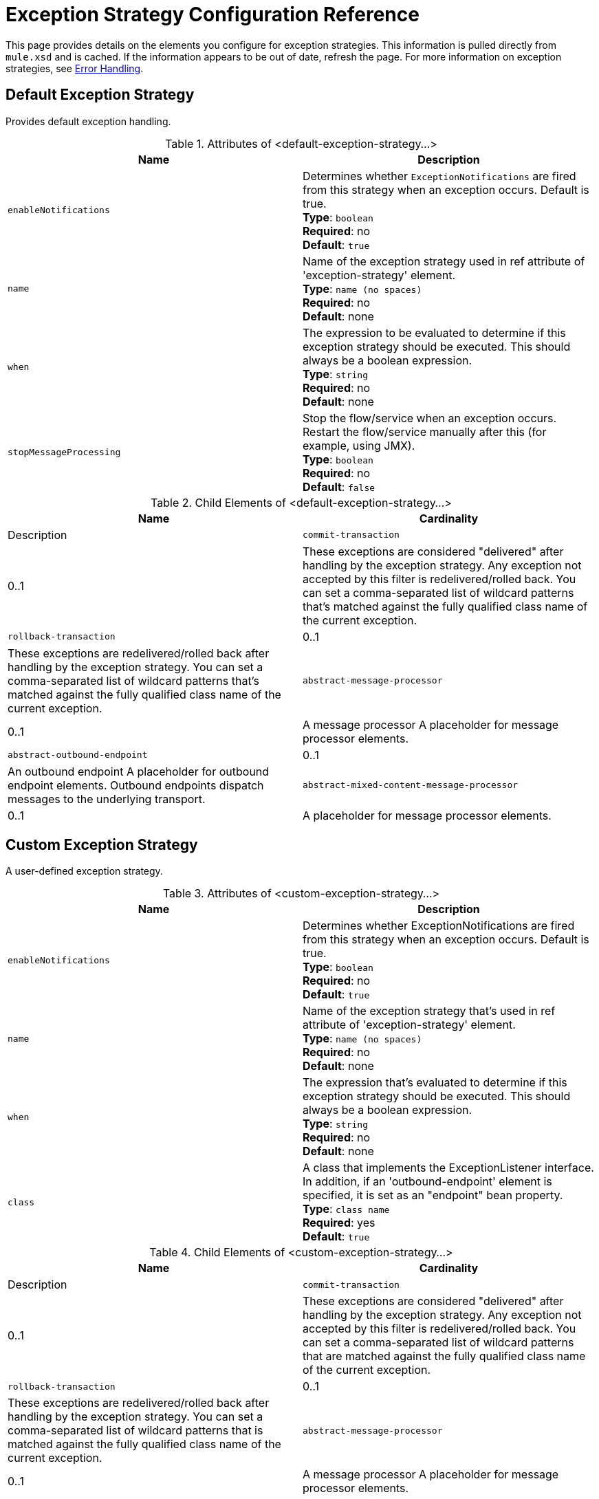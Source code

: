 = Exception Strategy Configuration Reference
:keywords: error handling, exceptions, exception catching, exceptions

This page provides details on the elements you configure for exception strategies. This information is pulled directly from `mule.xsd` and is cached. If the information appears to be out of date, refresh the page. For more information on exception strategies, see link:/mule-user-guide/v/3.8/error-handling[Error Handling].

== Default Exception Strategy

Provides default exception handling.

.Attributes of <default-exception-strategy...>
[cols=",",options="header"]
|===
|Name |Description
|`enableNotifications` |Determines whether `ExceptionNotifications` are fired from this strategy when an exception occurs. Default is true. +
*Type*: `boolean` +
*Required*: no +
*Default*: `true`
|`name` |Name of the exception strategy used in ref attribute of 'exception-strategy' element. +
*Type*: `name (no spaces)` +
*Required*: no +
*Default*: none
|`when` |The expression to be evaluated to determine if this exception strategy should be executed. This should always be a boolean expression. +
*Type*: `string` +
*Required*: no +
*Default*: none
|`stopMessageProcessing` |Stop the flow/service when an exception occurs. Restart the flow/service manually after this (for example, using JMX). +
*Type*: `boolean` +
*Required*: no +
*Default*: `false`
|===

.Child Elements of <default-exception-strategy...>
[cols=",",options="header"]
|===
|Name |Cardinality |Description
|`commit-transaction` |0..1 |These exceptions are considered "delivered" after handling by the exception strategy. Any exception not accepted by this filter is redelivered/rolled back. You can set a comma-separated list of wildcard patterns that's matched against the fully qualified class name of the current exception.
|`rollback-transaction` |0..1 |These exceptions are redelivered/rolled back after handling by the exception strategy. You can set a comma-separated list of wildcard patterns that's matched against the fully qualified class name of the current exception.
|`abstract-message-processor` |0..1 |A message processor A placeholder for message processor elements.
|`abstract-outbound-endpoint` |0..1 |An outbound endpoint A placeholder for outbound endpoint elements. Outbound endpoints dispatch messages to the underlying transport.
|`abstract-mixed-content-message-processor` |0..1 |A placeholder for message processor elements.
|===

== Custom Exception Strategy

A user-defined exception strategy.

.Attributes of <custom-exception-strategy...>
[cols=",",options="header"]
|===
|Name |Description
|`enableNotifications` |Determines whether ExceptionNotifications are fired from this strategy when an exception occurs. Default is true. +
*Type*: `boolean` +
*Required*: no +
*Default*: `true`
|`name` |Name of the exception strategy that's used in ref attribute of 'exception-strategy' element. +
*Type*: `name (no spaces)` +
*Required*: no +
*Default*: none
|`when` |The expression that's evaluated to determine if this exception strategy should be executed. This should always be a boolean expression. +
*Type*: `string` +
*Required*: no +
*Default*: none
|`class` |A class that implements the ExceptionListener interface. In addition, if an 'outbound-endpoint' element is specified, it is set as an "endpoint" bean property. +
*Type*: `class name` +
*Required*: yes +
*Default*: `true`
|===

.Child Elements of <custom-exception-strategy...>
[cols=",",options="header"]
|===
|Name |Cardinality |Description
|`commit-transaction` |0..1 |These exceptions are considered "delivered" after handling by the exception strategy. Any exception not accepted by this filter is redelivered/rolled back. You can set a comma-separated list of wildcard patterns that are matched against the fully qualified class name of the current exception.
|`rollback-transaction` |0..1 |These exceptions are redelivered/rolled back after handling by the exception strategy. You can set a comma-separated list of wildcard patterns that is matched against the fully qualified class name of the current exception.
|`abstract-message-processor` |0..1 |A message processor A placeholder for message processor elements.
|`abstract-outbound-endpoint` |0..1 |An outbound endpoint A placeholder for outbound endpoint elements. Outbound endpoints dispatch messages to the underlying transport.
|`abstract-mixed-content-message-processor` |0..1 |A placeholder for message processor elements.
|`spring:property` |0..* |Spring-style property element for custom configuration.
|===
